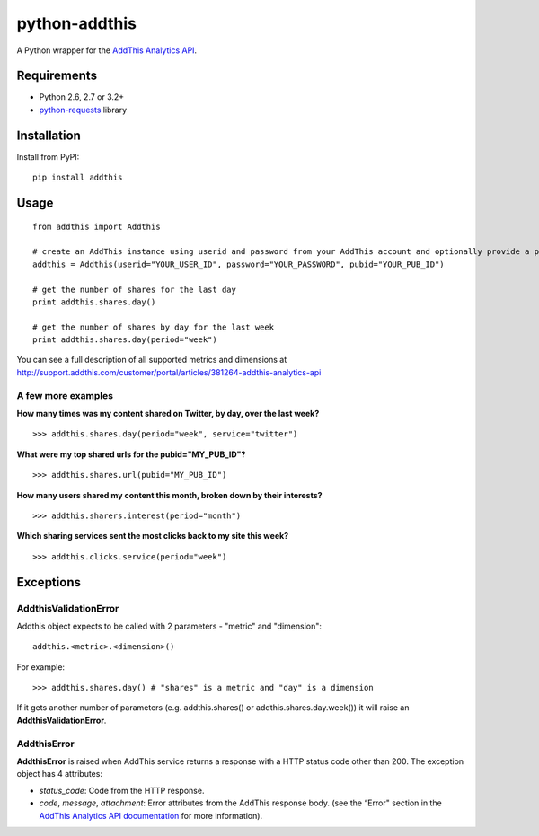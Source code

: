 ==============
python-addthis
==============
.. image:: https://pypip.in/version/addthis/badge.svg
    :target: https://pypi.python.org/pypi/addthis/
    :alt: Latest Version

.. image:: https://travis-ci.org/creafz/python-addthis.svg?branch=master
    :target: https://travis-ci.org/creafz/python-addthis

.. image:: https://coveralls.io/repos/creafz/python-addthis/badge.png?branch=master
    :target: https://coveralls.io/r/creafz/python-addthis?branch=master

A Python wrapper for the `AddThis Analytics API <http://support.addthis.com/customer/portal/articles/381264-addthis-analytics-api/>`_.

Requirements
------------
* Python 2.6, 2.7 or 3.2+
* `python-requests <https://pypi.python.org/pypi/requests/>`_ library

Installation
------------
Install from PyPI::

    pip install addthis

Usage
-----

::

    from addthis import Addthis

    # create an AddThis instance using userid and password from your AddThis account and optionally provide a pubid
    addthis = Addthis(userid="YOUR_USER_ID", password="YOUR_PASSWORD", pubid="YOUR_PUB_ID")

    # get the number of shares for the last day
    print addthis.shares.day()

    # get the number of shares by day for the last week
    print addthis.shares.day(period="week")


You can see a full description of all supported metrics and dimensions at http://support.addthis.com/customer/portal/articles/381264-addthis-analytics-api

A few more examples
~~~~~~~~~~~~~~~~~~~

**How many times was my content shared on Twitter, by day, over the last week?**
::

    >>> addthis.shares.day(period="week", service="twitter")

**What were my top shared urls for the pubid="MY_PUB_ID"?**
::

    >>> addthis.shares.url(pubid="MY_PUB_ID")

**How many users shared my content this month, broken down by their interests?**
::

    >>> addthis.sharers.interest(period="month")

**Which sharing services sent the most clicks back to my site this week?**
::

    >>> addthis.clicks.service(period="week")

Exceptions
----------

AddthisValidationError
~~~~~~~~~~~~~~~~~~~~~~
Addthis object expects to be called with 2 parameters - "metric" and "dimension"::

    addthis.<metric>.<dimension>()


For example::

     >>> addthis.shares.day() # "shares" is a metric and "day" is a dimension


If it gets another number of parameters (e.g. addthis.shares() or addthis.shares.day.week()) it will raise an **AddthisValidationError**.

AddthisError
~~~~~~~~~~~~
**AddthisError** is raised when AddThis service returns a response with a HTTP status code other than 200. The exception object has 4 attributes:

* *status_code*: Code from the HTTP response.
* *code*, *message*, *attachment*: Error attributes from the AddThis response body. (see the “Error" section in the `AddThis Analytics API documentation <http://support.addthis.com/customer/portal/articles/381264-addthis-analytics-api/>`_ for more information).